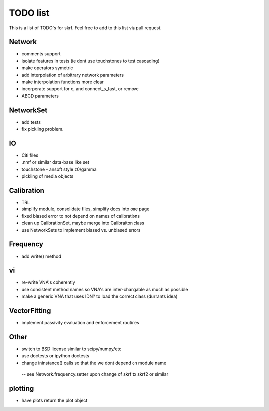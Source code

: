 TODO list 
============

This is a list of TODO's for skrf. Feel free to add to this list via 
pull request. 

Network 
-----------
* comments support
* isolate features in tests (ie dont use touchstones to test cascading)
* make operators symetric 
* add interpolation of arbitrary network parameters
* make interpolation functions more clear
* incorperate support for c, and connect_s_fast, or remove
* ABCD parameters

NetworkSet
------------
* add tests
* fix pickling problem. 

IO
-----
* Citi files
* .nmf or similar data-base like set
* touchstone - ansoft style z0/gamma
* pickling of media objects


Calibration
------------
* TRL
* simplify module, consolidate files, simplify docs into one page
* fixed biased error to not depend on names of calibrations
* clean up CalibrationSet, maybe merge into Calibraiton class
* use NetworkSets to implement biased vs. unbiased errors

Frequency 
-----------
* add write() method

vi 
--------------------
* re-write VNA's coherently 
* use consistent method names so VNA's are inter-changable as much as possible
* make a generic VNA that uses IDN? to load the correct class (durrants idea)

VectorFitting
-------------
* implement passivity evaluation and enforcement routines

Other
------
* switch to BSD license similar to scipy/numpy/etc
* use doctests or ipython doctests
* change ininstance() calls so that the we dont depend on module name

 -- see Network.frequency.setter upon change of skrf to skrf2 or similar

plotting
-------------
* have plots return the plot object
